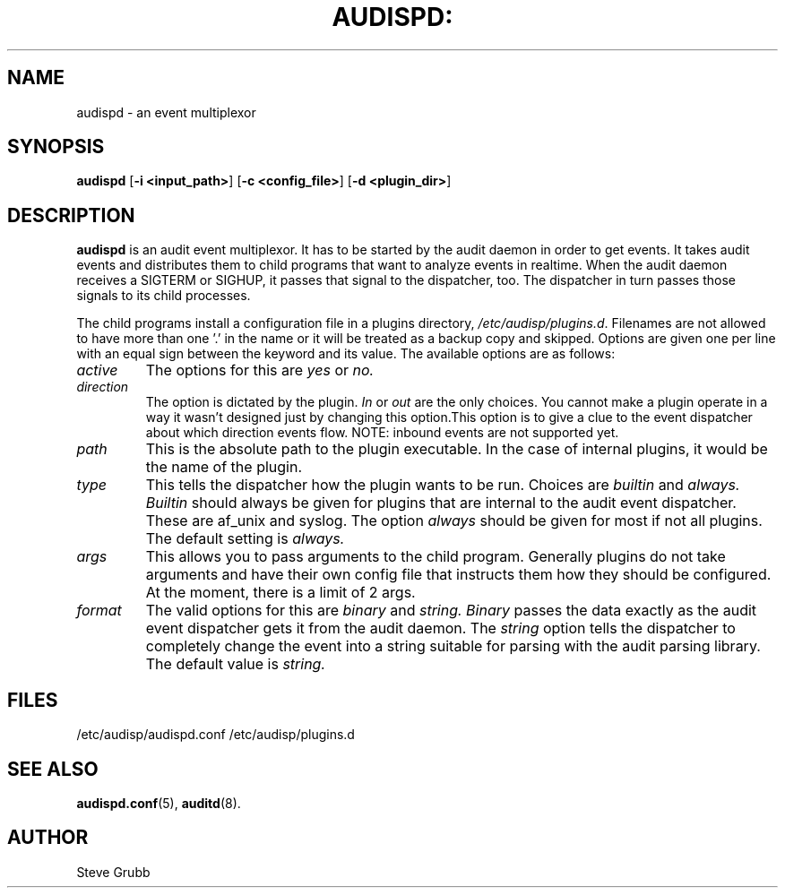 .TH AUDISPD: "8" "Sept 2007" "Red Hat" "System Administration Utilities"
.SH NAME
audispd \- an event multiplexor
.SH SYNOPSIS
.B audispd
.RB [ \-i\ <input_path> ]\ [ \-c\ <config_file> ]\ [  \-d\ <plugin_dir> ]
.SH DESCRIPTION
\fBaudispd\fP is an audit event multiplexor. It has to be started by the audit daemon in order to get events. It takes audit events and distributes them to child programs that want to analyze events in realtime. When the audit daemon receives a SIGTERM or SIGHUP, it passes that signal to the dispatcher, too. The dispatcher in turn passes those signals to its child processes.

The child programs install a configuration file in a plugins directory, \fI/etc/audisp/plugins.d\fP. Filenames are not allowed to have more than one '.' in the name or it will be treated as a backup copy and skipped. Options are given one per line with an equal sign between the keyword and its value. The available options are as follows:

.TP
.I active
The options for this are 
.IR yes
or
.IR no.
.TP
.I direction
The option is dictated by the plugin.
.IR In
or
.IR out
are the only choices. You cannot make a plugin operate in a way it wasn't designed just by changing this option.This option is to give a clue to the event dispatcher about which direction events flow. NOTE: inbound events are not supported yet.
.TP
.I path
This is the absolute path to the plugin executable. In the case of internal plugins, it would be the name of the plugin.
.TP
.I type
This tells the dispatcher how the plugin wants to be run. Choices are
.IR builtin
and
.IR always.
.IR Builtin
should always be given for plugins that are internal to the audit event dispatcher. These are af_unix and syslog. The option
.IR always
should be given for most if not all plugins. The default setting is
.IR always.
.TP
.I args
This allows you to pass arguments to the child program. Generally plugins do not take arguments and have their own config file that instructs them how they should be configured. At the moment, there is a limit of 2 args.
.TP
.I format
The valid options for this are
.IR binary
and
.IR string.
.IR Binary
passes the data exactly as the audit event dispatcher gets it from the audit daemon. The
.IR string
option tells the dispatcher to completely change the event into a string suitable for parsing with the audit parsing library. The default value is
.IR string.
 
.SH FILES
/etc/audisp/audispd.conf
/etc/audisp/plugins.d
.SH "SEE ALSO"
.BR audispd.conf (5),
.BR auditd (8).
.SH AUTHOR
Steve Grubb
